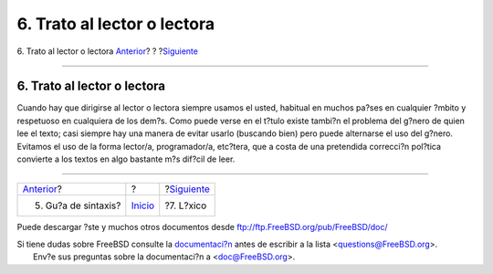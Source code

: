============================
6. Trato al lector o lectora
============================

.. raw:: html

   <div class="navheader">

6. Trato al lector o lectora
`Anterior <sintaxis.html>`__?
?
?\ `Siguiente <ar01s07.html>`__

--------------

.. raw:: html

   </div>

.. raw:: html

   <div class="sect1">

.. raw:: html

   <div class="titlepage" xmlns="">

.. raw:: html

   <div>

.. raw:: html

   <div>

6. Trato al lector o lectora
----------------------------

.. raw:: html

   </div>

.. raw:: html

   </div>

.. raw:: html

   </div>

Cuando hay que dirigirse al lector o lectora siempre usamos el usted,
habitual en muchos pa?ses en cualquier ?mbito y respetuoso en cualquiera
de los dem?s. Como puede verse en el t?tulo existe tambi?n el problema
del g?nero de quien lee el texto; casi siempre hay una manera de evitar
usarlo (buscando bien) pero puede alternarse el uso del g?nero. Evitamos
el uso de la forma lector/a, programador/a, etc?tera, que a costa de una
pretendida correcci?n pol?tica convierte a los textos en algo bastante
m?s dif?cil de leer.

.. raw:: html

   </div>

.. raw:: html

   <div class="navfooter">

--------------

+---------------------------------+---------------------------+-----------------------------------+
| `Anterior <sintaxis.html>`__?   | ?                         | ?\ `Siguiente <ar01s07.html>`__   |
+---------------------------------+---------------------------+-----------------------------------+
| 5. Gu?a de sintaxis?            | `Inicio <index.html>`__   | ?7. L?xico                        |
+---------------------------------+---------------------------+-----------------------------------+

.. raw:: html

   </div>

Puede descargar ?ste y muchos otros documentos desde
ftp://ftp.FreeBSD.org/pub/FreeBSD/doc/

| Si tiene dudas sobre FreeBSD consulte la
  `documentaci?n <http://www.FreeBSD.org/docs.html>`__ antes de escribir
  a la lista <questions@FreeBSD.org\ >.
|  Env?e sus preguntas sobre la documentaci?n a <doc@FreeBSD.org\ >.
